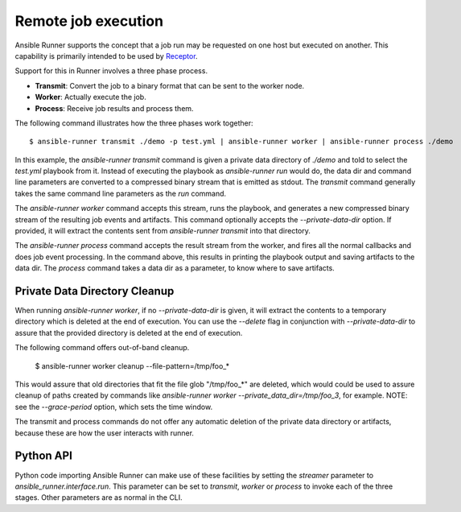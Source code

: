 .. _remote_jobs:

Remote job execution
====================

Ansible Runner supports the concept that a job run may be requested on one host but executed on another.
This capability is primarily intended to be used by `Receptor <http://www.github.com/project-receptor/receptor>`_.

Support for this in Runner involves a three phase process.

- **Transmit**: Convert the job to a binary format that can be sent to the worker node.
- **Worker**: Actually execute the job.
- **Process**: Receive job results and process them.

The following command illustrates how the three phases work together::

  $ ansible-runner transmit ./demo -p test.yml | ansible-runner worker | ansible-runner process ./demo

In this example, the `ansible-runner transmit` command is given a private data directory of `./demo` and told to select
the `test.yml` playbook from it.  Instead of executing the playbook as `ansible-runner run` would do, the data dir
and command line parameters are converted to a compressed binary stream that is emitted as stdout.  The `transmit`
command generally takes the same command line parameters as the `run` command.

The `ansible-runner worker` command accepts this stream, runs the playbook, and generates a new compressed binary
stream of the resulting job events and artifacts.
This command optionally accepts the `--private-data-dir` option.
If provided, it will extract the contents sent from `ansible-runner transmit` into that directory.

The `ansible-runner process` command accepts the result stream from the worker, and fires all the normal callbacks
and does job event processing.  In the command above, this results in printing the playbook output and saving
artifacts to the data dir.  The `process` command takes a data dir as a parameter, to know where to save artifacts.

Private Data Directory Cleanup
------------------------------

When running `ansible-runner worker`, if no `--private-data-dir` is given,
it will extract the contents to a temporary directory which is deleted at the end of execution.
You can use the `--delete` flag in conjunction with `--private-data-dir` to assure that
the provided directory is deleted at the end of execution.

The following command offers out-of-band cleanup.

    $ ansible-runner worker cleanup --file-pattern=/tmp/foo_*

This would assure that old directories that fit the file glob "/tmp/foo_*" are deleted,
which would could be used to assure cleanup of paths created by commands like
`ansible-runner worker --private_data_dir=/tmp/foo_3`, for example.
NOTE: see the `--grace-period` option, which sets the time window.

The transmit and process commands do not offer any automatic deletion of the
private data directory or artifacts, because these are how the user interacts with runner.

Python API
----------

Python code importing Ansible Runner can make use of these facilities by setting the `streamer` parameter to
`ansible_runner.interface.run`.  This parameter can be set to `transmit`, `worker` or `process` to invoke
each of the three stages.  Other parameters are as normal in the CLI.
